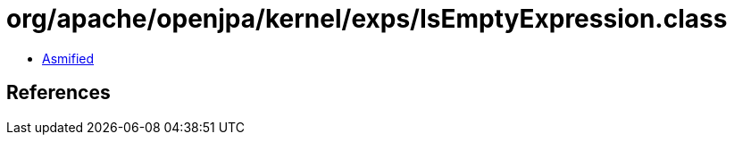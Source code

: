 = org/apache/openjpa/kernel/exps/IsEmptyExpression.class

 - link:IsEmptyExpression-asmified.java[Asmified]

== References


